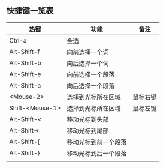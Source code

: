 ** 快捷键一览表
   | 热键            | 功能                 | 备注     |
   |-----------------+----------------------+----------|
   | Ctrl-a          | 全选                 |          |
   | Alt-Shift-f     | 向前选择一个词       |          |
   | Alt-Shift-b     | 向后选择一个词       |          |
   | Alt-Shift-e     | 向前选择一个段落     |          |
   | Alt-Shift-a     | 向后选择一个段落     |          |
   | <Mouse-2>       | 选择到光标所在区域   | 鼠标右键 |
   | Shift-<Mouse-1> | 选择到光标所在区域   | 鼠标左键 |
   |-----------------+----------------------+----------|
   | Alt-Shift-<     | 移动光标到头部       |          |
   | Alt-Shift->     | 移动光标到尾部       |          |
   | Alt-Shift-{     | 移动光标到前一个段落 |          |
   | Alt-Shift-}     | 移动光标到后一个段落 |          |
   |-----------------+----------------------+----------|
   |                 |                      |          |
